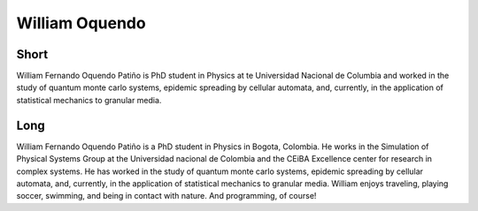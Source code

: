William Oquendo
================

Short
-----
William Fernando Oquendo Patiño is PhD student in Physics at te Universidad Nacional de Columbia and worked in the study of quantum monte carlo systems, epidemic spreading by cellular automata, and, currently, in the application of statistical mechanics to granular media.

Long
----
William Fernando Oquendo Patiño is a PhD student in Physics in Bogota, Colombia. He works in the Simulation of Physical Systems Group at the Universidad nacional de Colombia and the CEiBA Excellence center for research in complex systems. He has worked in the study of quantum monte carlo systems, epidemic spreading by cellular automata, and, currently, in the application of statistical mechanics to granular media. William enjoys traveling, playing soccer, swimming, and being in contact with nature. And programming, of course!  
